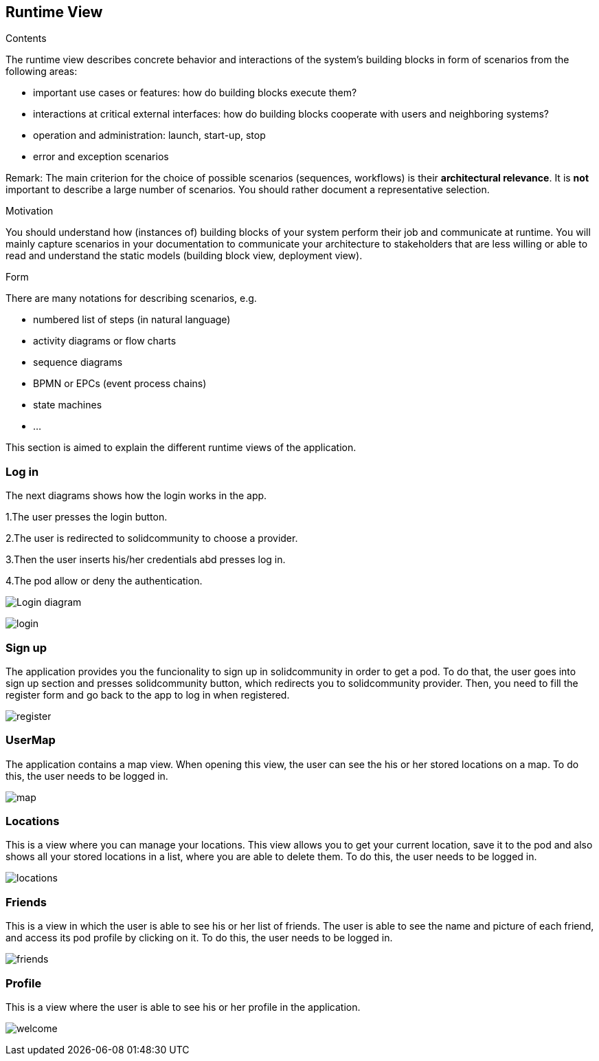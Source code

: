 [[section-runtime-view]]
== Runtime View


[role="arc42help"]
****
.Contents
The runtime view describes concrete behavior and interactions of the system’s building blocks in form of scenarios from the following areas:

* important use cases or features: how do building blocks execute them?
* interactions at critical external interfaces: how do building blocks cooperate with users and neighboring systems?
* operation and administration: launch, start-up, stop
* error and exception scenarios

Remark: The main criterion for the choice of possible scenarios (sequences, workflows) is their *architectural relevance*. It is *not* important to describe a large number of scenarios. You should rather document a representative selection.

.Motivation
You should understand how (instances of) building blocks of your system perform their job and communicate at runtime.
You will mainly capture scenarios in your documentation to communicate your architecture to stakeholders that are less willing or able to read and understand the static models (building block view, deployment view).

.Form
There are many notations for describing scenarios, e.g.

* numbered list of steps (in natural language)
* activity diagrams or flow charts
* sequence diagrams
* BPMN or EPCs (event process chains)
* state machines
* ...

****

This section is aimed to explain the different runtime views of the application.

=== Log in

The next diagrams shows how the login works in the app.

1.The user presses the login button.

2.The user is redirected to solidcommunity to choose a provider.

3.Then the user inserts his/her credentials abd presses log in.

4.The pod allow or deny the authentication.

image:login.png["Login diagram"]

image:login.png["login"]

=== Sign up

The application provides you the funcionality to sign up in solidcommunity in order to get a pod.
To do that, the user goes into sign up section and presses solidcommunity button, which redirects you to solidcommunity provider. Then, you need to fill the register form and go back to the app to log in when registered.

image:login.png["register"]

=== UserMap

The application contains a map view. When opening this view, the user can see the his or her stored locations on a map.
To do this, the user needs to be logged in.

image:login.png["map"]

=== Locations

This is a view where you can manage your locations. 
This view allows you to get your current location, save it to the pod and also shows all your stored locations in a list, where you are able to delete them.
To do this, the user needs to be logged in.

image:login.png["locations"]

=== Friends

This is a view in which the user is able to see his or her list of friends. 
The user is able to see the name and picture of each friend, and access its pod profile by clicking on it.
To do this, the user needs to be logged in.

image:login.png["friends"]

=== Profile

This is a view where the user is able to see his or her profile in the application.

image:login.png["welcome"]
